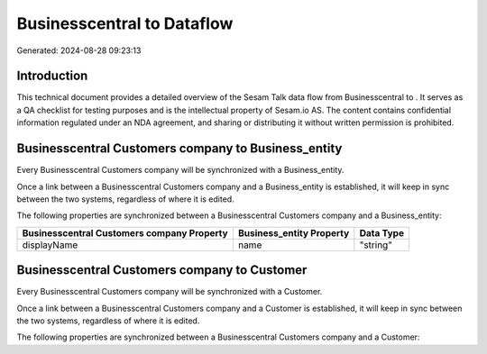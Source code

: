============================
Businesscentral to  Dataflow
============================

Generated: 2024-08-28 09:23:13

Introduction
------------

This technical document provides a detailed overview of the Sesam Talk data flow from Businesscentral to . It serves as a QA checklist for testing purposes and is the intellectual property of Sesam.io AS. The content contains confidential information regulated under an NDA agreement, and sharing or distributing it without written permission is prohibited.

Businesscentral Customers company to  Business_entity
-----------------------------------------------------
Every Businesscentral Customers company will be synchronized with a  Business_entity.

Once a link between a Businesscentral Customers company and a  Business_entity is established, it will keep in sync between the two systems, regardless of where it is edited.

The following properties are synchronized between a Businesscentral Customers company and a  Business_entity:

.. list-table::
   :header-rows: 1

   * - Businesscentral Customers company Property
     -  Business_entity Property
     -  Data Type
   * - displayName
     - name
     - "string"


Businesscentral Customers company to  Customer
----------------------------------------------
Every Businesscentral Customers company will be synchronized with a  Customer.

Once a link between a Businesscentral Customers company and a  Customer is established, it will keep in sync between the two systems, regardless of where it is edited.

The following properties are synchronized between a Businesscentral Customers company and a  Customer:

.. list-table::
   :header-rows: 1

   * - Businesscentral Customers company Property
     -  Customer Property
     -  Data Type

